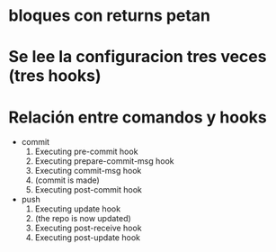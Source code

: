 

* bloques con returns petan
* Se lee la configuracion tres veces (tres hooks)
* Relación entre comandos y hooks
  * commit
     1. Executing pre-commit hook
     2. Executing prepare-commit-msg hook
     3. Executing commit-msg hook
     4. (commit is made)
     5. Executing post-commit hook
  * push 
     1. Executing update hook
     2. (the repo is now updated) 
     3. Executing post-receive hook
     4. Executing post-update hook


